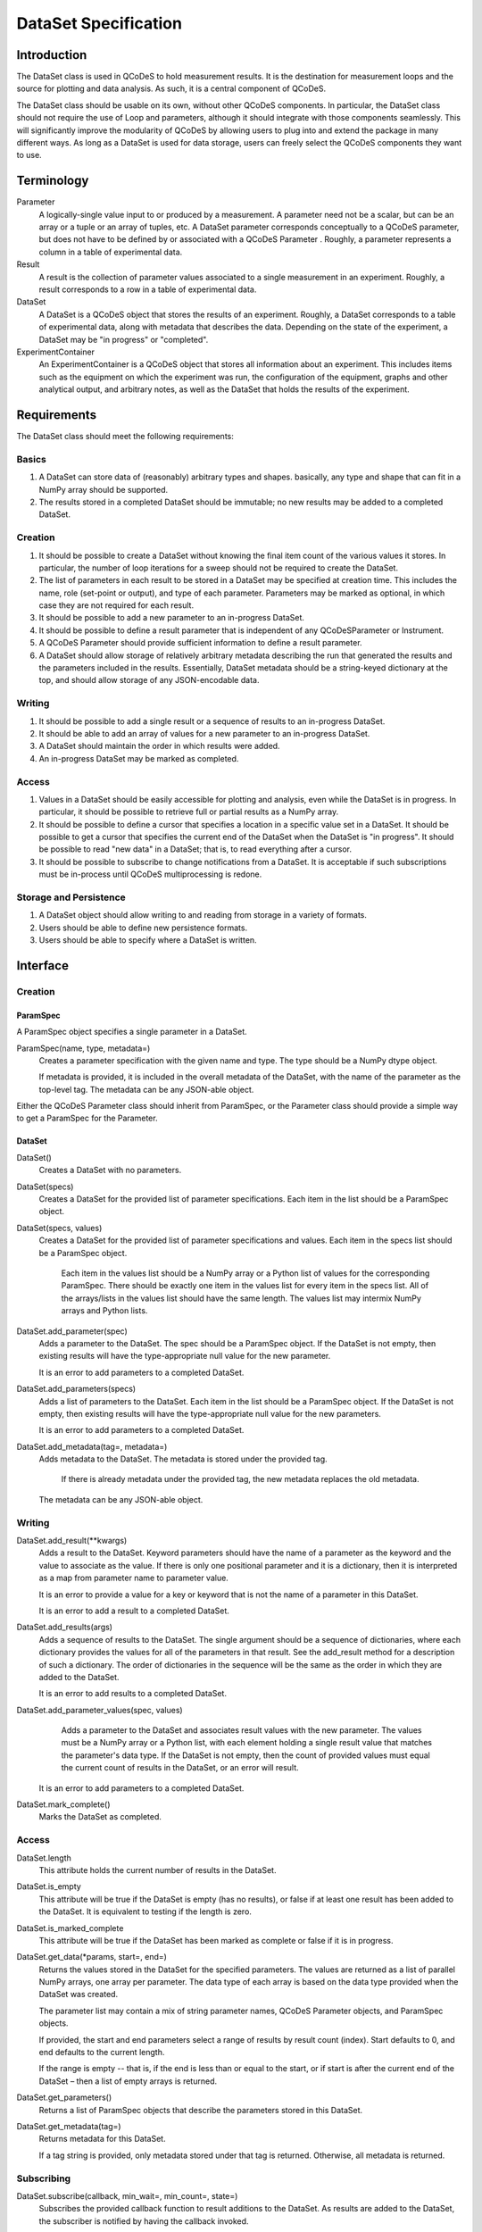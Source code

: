 =====================
DataSet Specification
=====================

Introduction
============

The DataSet class is used in QCoDeS to hold measurement results.
It is the destination for measurement loops and the source for plotting and data analysis.
As such, it is a central component of QCoDeS.

The DataSet class should be usable on its own, without other QCoDeS components.
In particular, the DataSet class should not require the use of Loop and parameters, although it should integrate with those components seamlessly.
This will significantly improve the modularity of QCoDeS by allowing users to plug into and extend the package in many different ways.
As long as a DataSet is used for data storage, users can freely select the QCoDeS components they want to use.

Terminology
================

Parameter
    A logically-single value input to or produced by a measurement.
    A parameter need not be a scalar, but can be an array or a tuple or an array of tuples, etc.
    A DataSet parameter corresponds conceptually to a QCoDeS parameter, but does not have to be defined by or associated with a QCoDeS Parameter . 
    Roughly, a parameter represents a column in a table of experimental data.
    
Result
    A result is the collection of parameter values associated to a single measurement in an experiment.
    Roughly, a result corresponds to a row in a table of experimental data.
    
DataSet
    A DataSet is a QCoDeS object that stores the results of an experiment.
    Roughly, a DataSet corresponds to a table of experimental data, along with metadata that describes the data.
    Depending on the state of the experiment, a DataSet may be "in progress" or "completed".

ExperimentContainer
    An ExperimentContainer is a QCoDeS object that stores all information about an experiment.
    This includes items such as the equipment on which the experiment was run, the configuration of the equipment, graphs and other analytical output, and arbitrary notes, as well as the DataSet that holds the results of the experiment.

Requirements
============

The DataSet class should meet the following requirements:

Basics
---------

#. A DataSet can store data of (reasonably) arbitrary types and shapes. basically, any type and shape that can fit in a NumPy array should be supported.
#. The results stored in a completed DataSet should be immutable; no new results may be added to a completed DataSet.

Creation
------------

#. It should be possible to create a DataSet without knowing the final item count of the various values it stores. 
   In particular, the number of loop iterations for a sweep should not be required to create the DataSet.
#. The list of parameters in each result to be stored in a DataSet may be specified at creation time.
   This includes the name, role (set-point or output), and type of each parameter.
   Parameters may be marked as optional, in which case they are not required for each result.
#. It should be possible to add a new parameter to an in-progress DataSet.
#. It should be possible to define a result parameter that is independent of any QCoDeSParameter or Instrument.
#. A QCoDeS Parameter should provide sufficient information to define a result parameter.
#. A DataSet should allow storage of relatively arbitrary metadata describing the run that 
   generated the results and the parameters included in the results.
   Essentially, DataSet metadata should be a string-keyed dictionary at the top, 
   and should allow storage of any JSON-encodable data.
    
Writing
----------

#. It should be possible to add a single result or a sequence of results to an in-progress DataSet.
#. It should be able to add an array of values for a new parameter to an in-progress DataSet.
#. A DataSet should maintain the order in which results were added.
#. An in-progress DataSet may be marked as completed.

Access
---------

#. Values in a DataSet should be easily accessible for plotting and analysis, even while the DataSet is in progress.
   In particular, it should be possible to retrieve full or partial results as a NumPy array.
#. It should be possible to define a cursor that specifies a location in a specific value set in a DataSet.
   It should be possible to get a cursor that specifies the current end of the DataSet when the DataSet is "in progress".
   It should be possible to read "new data" in a DataSet; that is, to read everything after a cursor.
#. It should be possible to subscribe to change notifications from a DataSet.
   It is acceptable if such subscriptions must be in-process until QCoDeS multiprocessing is redone.

Storage and Persistence
-----------------------

#. A DataSet object should allow writing to and reading from storage in a variety of formats.
#. Users should be able to define new persistence formats.
#. Users should be able to specify where a DataSet is written.

Interface
=========

Creation
--------

ParamSpec
~~~~~~~~~

A ParamSpec object specifies a single parameter in a DataSet.

ParamSpec(name, type, metadata=)
    Creates a parameter specification with the given name and type. 
    The type should be a NumPy dtype object.
    
    If metadata is provided, it is included in the overall metadata of the DataSet, with the name of the parameter as the top-level tag.
    The metadata can be any JSON-able object.
	
Either the QCoDeS Parameter class should inherit from ParamSpec, or the Parameter class should provide
a simple way to get a ParamSpec for the Parameter.

DataSet
~~~~~~~

DataSet()
    Creates a DataSet with no parameters.

DataSet(specs)
    Creates a DataSet for the provided list of parameter specifications.
    Each item in the list should be a ParamSpec object.
	
DataSet(specs, values)
    Creates a DataSet for the provided list of parameter specifications and values.
    Each item in the specs list should be a ParamSpec object.
	Each item in the values list should be a NumPy array or a Python list of values for the corresponding ParamSpec.
	There should be exactly one item in the values list for every item in the specs list.
	All of the arrays/lists in the values list should have the same length.
	The values list may intermix NumPy arrays and Python lists.

DataSet.add_parameter(spec)
    Adds a parameter to the DataSet.
    The spec should be a ParamSpec object.
    If the DataSet is not empty, then existing results will have the type-appropriate null value for the new parameter.
    
    It is an error to add parameters to a completed DataSet.

DataSet.add_parameters(specs)
    Adds a list of parameters to the DataSet.
    Each item in the list should be a ParamSpec object.
    If the DataSet is not empty, then existing results will have the type-appropriate null value for the new parameters.
    
    It is an error to add parameters to a completed DataSet.

DataSet.add_metadata(tag=, metadata=)
    Adds metadata to the DataSet.
    The metadata is stored under the provided tag.
	If there is already metadata under the provided tag, the new metadata replaces the old metadata.
    The metadata can be any JSON-able object.

Writing
-------

DataSet.add_result(**kwargs)
    Adds a result to the DataSet.
    Keyword parameters should have the name of a parameter as the keyword and the value to associate as the value.
    If there is only one positional parameter and it is a dictionary, then it is interpreted as a map from parameter name to parameter value.
    
    It is an error to provide a value for a key or keyword that is not the name of a parameter in this DataSet.
    
    It is an error to add a result to a completed DataSet.

DataSet.add_results(args)
    Adds a sequence of results to the DataSet.
    The single argument should be a sequence of dictionaries, where each dictionary provides the values for all of the parameters in that result.
    See the add_result method for a description of such a dictionary.
    The order of dictionaries in the sequence will be the same as the order in which they are added to the DataSet.
    
    It is an error to add results to a completed DataSet.

DataSet.add_parameter_values(spec, values)
	Adds a parameter to the DataSet and associates result values with the new parameter.
	The values must be a NumPy array or a Python list, with each element holding a single result value that matches the parameter's data type.
	If the DataSet is not empty, then the count of provided values must equal the current count of results in the DataSet, or an error will result.
    
    It is an error to add parameters to a completed DataSet.
	
DataSet.mark_complete()
    Marks the DataSet as completed.

Access
------

DataSet.length
    This attribute holds the current number of results in the DataSet. 

DataSet.is_empty
    This attribute will be true if the DataSet is empty (has no results), or false if at least one result has been added to the DataSet.
    It is equivalent to testing if the length is zero.

DataSet.is_marked_complete
    This attribute will be true if the DataSet has been marked as complete or false if it is in progress.

DataSet.get_data(*params, start=, end=)
    Returns the values stored in the DataSet for the specified parameters.
    The values are returned as a list of parallel NumPy arrays, one array per parameter.
    The data type of each array is based on the data type provided when the DataSet was created.
    
    The parameter list may contain a mix of string parameter names, QCoDeS Parameter objects, and ParamSpec objects.
    
    If provided, the start and end parameters select a range of results by result count (index). 
    Start defaults to 0, and end defaults to the current length.
    
    If the range is empty -- that is, if the end is less than or equal to the start, or if start is after the current end of the DataSet –
    then a list of empty arrays is returned.

DataSet.get_parameters()
    Returns a list of ParamSpec objects that describe the parameters stored in this DataSet.

DataSet.get_metadata(tag=)
    Returns metadata for this DataSet.
    
    If a tag string is provided, only metadata stored under that tag is returned.
    Otherwise, all metadata is returned.
    
Subscribing
----------------

DataSet.subscribe(callback, min_wait=, min_count=, state=)
    Subscribes the provided callback function to result additions to the DataSet.
    As results are added to the DataSet, the subscriber is notified by having the callback invoked.
    
    - min_wait is the minimum amount of time between notifications for this subscription, in milliseconds. The default is 100.
    - min_count is the minimum number of results for which a notification should be sent. The default is 1.
    
    When the callback is invoked, it is passed the DataSet itself, the current length of the DataSet, and the state object provided when subscribing.
    If no state object was provided, then the callback gets passed None as the fourth parameter.
    
    The callback is invoked when the DataSet is completed, regardless of the values of min_wait and min_count.
    
    This method returns an opaque subscription identifier.

DataSet.unsubscribe(subid)
    Removes the indicated subscription.
    The subid must be the same object that was returned from a DataSet.subscribe call.

Storage
-------

DataSet.read_from(location, formatter=)
    Reads a DataSet from persistent store.
    Location may be a string file system path, a string URL, or some other string that is meaningful to the formatter specified.
    
    Formatter is a QCoDeS Formatter object that specifies how data is read and written. 
    If not provided, the correct formatter is determined from the file extension and file format.
    If the correct formatter cannot be determined, the default formatter is used. 
    The default formatter is currently GNUPlotFormat().
    
    This is a static method in the DataSet class.
    It returns a new DataSet object.

DataSet.read_updates()
    Updates the DataSet by reading any new results and metadata written since the last read.
    
    This method returns a tuple of two Booleans indicating whether or not there were new results and whether or not there was new metadata.

DataSet.write(location, formatter=, overwrite=)
    Writes the DataSet to persistent store.
    Location may be a string file system path, a string URL, or some other string that is meaningful to the formatter specified.
    
    Formatter is a QCoDeS Formatter object that specifies how data is read and written. 
    If not provided, the default formatter is used; currently the default is GNUPlotFormat().
    
    Overwrite, if true, indicates that any old data found at the specified location should be deleted.
    Otherwise, it is an error to specify a location that is already in use.
    
    This method can be called even if the DataSet is empty, in order to specify the location and format

DataSet.write_updates()
    Writes new results in the DataSet to persistent store.
    Depending on the formatter, this may append to an existing stored version or may overwrite the stored version.

DataSet.write_copy(location, formatter=, overwrite=)
    Writes a separate copy of the DataSet to persistent store.
    Location may be a string file system path, a string URL, or some other string that is meaningful to the formatter specified.
    
    Formatter is a QCoDeS Formatter object that specifies how data is read and written. 
    If not provided, the formatter for the DataSet is used. 
    
    Overwrite, if true, indicates that any old data found at the specified location should be deleted.
    Otherwise, it is an error to specify a location that is already in use.

Open Issues
===========

#. Should DataSets automatically write to persistent store periodically, or should the user be required to call write() in order to flush changes ?

At least for now, it seems useful to maintain the current behavior of the DataSet flushing to disk periodically.
On the other hand, this really isn't core functionality.

**Decision: No, we will leave persistence under control of higher-level code.**

#. Should there be a DataSet method similar to add_result that automatically adds a new result by calling the get() method on all parameters that are defined by QCoDeS Parameters?

It would be really easy to write a helper method that does this, so it doesn’t seem necessary to have it in the core API.

**Decision: No, we will not add such a method.**

#. Should the persistence methods be part of DataSet, or should they be methods on persistence-specific classes?

One advantage of removing them from this class is that it makes DataSet completely stand-alone.
The DataSet module would define two classes, ParamSpec and DataSet, and require only NumPy.
This level of modularity is very desirable.


